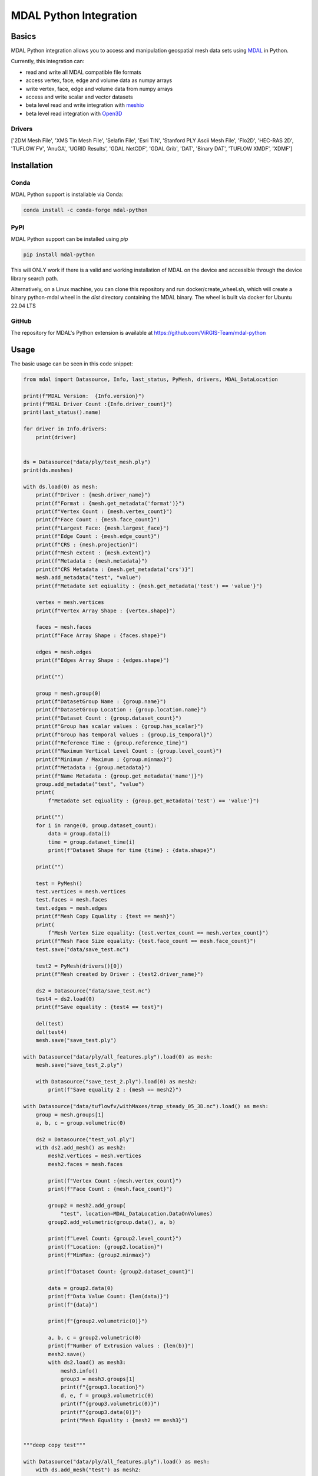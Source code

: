 ================================================================================
MDAL Python Integration
================================================================================

.. image:: https://img.shields.io/conda/vn/conda-forge/mdal-python.svg
   :target: https://anaconda.org/conda-forge/mdal-python
   
.. image:: https://badge.fury.io/py/mdal-python.svg
   :target: https://badge.fury.io/py/mdal-python

Basics
------

MDAL Python integration allows you to access and manipulation geospatial mesh data sets using `MDAL`_ in Python.

Currently, this integration can:

- read and write all MDAL compatible file formats
- access vertex, face, edge and volume data as numpy arrays
- write vertex, face, edge and volume data from numpy arrays
- access and write scalar and vector datasets
- beta level read and write integration with `meshio`_
- beta level read integration with `Open3D`_


.. _MDAL: https://www.mdal.xyz/
.. _meshio: https://github.com/nschloe/meshio
.. _Open3D: http://www.open3d.org/

Drivers
.......

['2DM Mesh File', 'XMS Tin Mesh File', 'Selafin File', 'Esri TIN', 'Stanford PLY Ascii Mesh File', 'Flo2D', 'HEC-RAS 2D', 'TUFLOW FV', 'AnuGA', 'UGRID Results', 'GDAL NetCDF', 'GDAL Grib', 'DAT', 'Binary DAT', 'TUFLOW XMDF', 'XDMF']

Installation
------------

Conda
................................................................................

MDAL Python support is installable via Conda:

.. code-block::

    conda install -c conda-forge mdal-python

PyPI
...............................................................................

MDAL Python support can be installed using `pip`

.. code-block::

   pip install mdal-python
   
This will ONLY work if there is a valid and working installation of MDAL on the device and accessible through the device library search path.

Alternatively, on a Linux machine, you can clone this repository and run docker/create_wheel.sh, which will create a binary python-mdal wheel
in the `dist` directory containing the MDAL binary. The wheel is built via docker for Ubuntu 22.04 LTS

GitHub
................................................................................

The repository for MDAL's Python extension is available at https://github.com/ViRGIS-Team/mdal-python

Usage
--------------------------------------------------------------------------------

The basic usage can be seen in this code snippet:

.. code-block:: python


    from mdal import Datasource, Info, last_status, PyMesh, drivers, MDAL_DataLocation

    print(f"MDAL Version:  {Info.version}")
    print(f"MDAL Driver Count :{Info.driver_count}")
    print(last_status().name)

    for driver in Info.drivers:
        print(driver)


    ds = Datasource("data/ply/test_mesh.ply")
    print(ds.meshes)

    with ds.load(0) as mesh:
        print(f"Driver : {mesh.driver_name}")
        print(f"Format : {mesh.get_metadata('format')}")
        print(f"Vertex Count : {mesh.vertex_count}")
        print(f"Face Count : {mesh.face_count}")
        print(f"Largest Face: {mesh.largest_face}")
        print(f"Edge Count : {mesh.edge_count}")
        print(f"CRS : {mesh.projection}")
        print(f"Mesh extent : {mesh.extent}")
        print(f"Metadata : {mesh.metadata}")
        print(f"CRS Metadata : {mesh.get_metadata('crs')}")
        mesh.add_metadata("test", "value")
        print(f"Metadate set eqiuality : {mesh.get_metadata('test') == 'value'}")

        vertex = mesh.vertices
        print(f"Vertex Array Shape : {vertex.shape}")

        faces = mesh.faces
        print(f"Face Array Shape : {faces.shape}")

        edges = mesh.edges
        print(f"Edges Array Shape : {edges.shape}")

        print("")

        group = mesh.group(0)
        print(f"DatasetGroup Name : {group.name}")
        print(f"DatasetGroup Location : {group.location.name}")
        print(f"Dataset Count : {group.dataset_count}")
        print(f"Group has scalar values : {group.has_scalar}")
        print(f"Group has temporal values : {group.is_temporal}")
        print(f"Reference Time : {group.reference_time}")
        print(f"Maximum Vertical Level Count : {group.level_count}")
        print(f"Minimum / Maximum ; {group.minmax}")
        print(f"Metadata : {group.metadata}")
        print(f"Name Metadata : {group.get_metadata('name')}")
        group.add_metadata("test", "value")
        print(
            f"Metadate set eqiuality : {group.get_metadata('test') == 'value'}")

        print("")
        for i in range(0, group.dataset_count):
            data = group.data(i)
            time = group.dataset_time(i)
            print(f"Dataset Shape for time {time} : {data.shape}")

        print("")

        test = PyMesh()
        test.vertices = mesh.vertices
        test.faces = mesh.faces
        test.edges = mesh.edges
        print(f"Mesh Copy Equality : {test == mesh}")
        print(
            f"Mesh Vertex Size equality: {test.vertex_count == mesh.vertex_count}")
        print(f"Mesh Face Size equality: {test.face_count == mesh.face_count}")
        test.save("data/save_test.nc")

        test2 = PyMesh(drivers()[0])
        print(f"Mesh created by Driver : {test2.driver_name}")

        ds2 = Datasource("data/save_test.nc")
        test4 = ds2.load(0)
        print(f"Save equality : {test4 == test}")

        del(test)
        del(test4)
        mesh.save("save_test.ply")

    with Datasource("data/ply/all_features.ply").load(0) as mesh:
        mesh.save("save_test_2.ply")

        with Datasource("save_test_2.ply").load(0) as mesh2:
            print(f"Save equality 2 : {mesh == mesh2}")

    with Datasource("data/tuflowfv/withMaxes/trap_steady_05_3D.nc").load() as mesh:
        group = mesh.groups[1]
        a, b, c = group.volumetric(0)

        ds2 = Datasource("test_vol.ply")
        with ds2.add_mesh() as mesh2:
            mesh2.vertices = mesh.vertices
            mesh2.faces = mesh.faces

            print(f"Vertex Count :{mesh.vertex_count}")
            print(f"Face Count : {mesh.face_count}")

            group2 = mesh2.add_group(
                "test", location=MDAL_DataLocation.DataOnVolumes)
            group2.add_volumetric(group.data(), a, b)

            print(f"Level Count: {group2.level_count}")
            print(f"Location: {group2.location}")
            print(f"MinMax: {group2.minmax}")

            print(f"Dataset Count: {group2.dataset_count}")

            data = group2.data(0)
            print(f"Data Value Count: {len(data)}")
            print(f"{data}")

            print(f"{group2.volumetric(0)}")

            a, b, c = group2.volumetric(0)
            print(f"Number of Extrusion values : {len(b)}")
            mesh2.save()
            with ds2.load() as mesh3:
                mesh3.info()
                group3 = mesh3.groups[1]
                print(f"{group3.location}")
                d, e, f = group3.volumetric(0)
                print(f"{group3.volumetric(0)}")
                print(f"{group3.data(0)}")
                print("Mesh Equality : {mesh2 == mesh3}")


    """deep copy test"""

    with Datasource("data/ply/all_features.ply").load() as mesh:
        with ds.add_mesh("test") as mesh2:
            mesh2.deep_copy(mesh)
            mesh2.data_copy(mesh)
            print(f"{mesh2.info()}")


    print("all finished !")


Integration with meshio
-----------------------

There is read and write integration with the meshio package. Any MDAL mesh
can be converted to a meshio object and vice versa.

This integration is beta at the moment.

There are the following constraints:

- MDAL_transform.to_meshio can take as an argument either a Mesh or a Dataset Group,
- Only scalar MDAL datasets can be converted to meshio,
- Volumetric data must be passed as a Dataset Group,
- Volumetric meshio meshes and data are not currently converted, and
- MDAL_transform.from_meshio only converts cells of types ["line", "triangle", "quad"].

.. code-block:: python

    from mdal import Datasource,MDAL_transform

    """meshio tests"""
    with Datasource("data/ply/all_features.ply").load() as mesh:

        mio = MDAL_transform.to_meshio(mesh)
        print(f"{mio}")
        mio.write("test.vtk")

        group = mesh.group(1)

        mio2 = MDAL_transform.to_meshio(group)
        print(f"{mio2}")
        
        mesh2 = MDAL_transform.from_meshio(mio)
        print(f"{mesh2.info()}")
        print(f"{mesh2.group(0).data()}")
        print(f"{mesh2.vertex_count}")
        print(f"{mesh2.face_count}")

    with Datasource("test_vol.ply").load() as mesh:
        group = mesh.group(1)
        mio2 = MDAL_transform.to_meshio(group)
        print(f"{mio2}")


    print("all finished !")

Integration with Open3D
-----------------------

There is read-only integration with Open3D.

The MDAL_transform.to_triangle_mesh function converts any MDAL mesh to an Open3D TriangleMesh. The function
can take as an argument an MDAL mesh or Dataset Group. In the former case 
if there are colour Datasets then these are converted to the TraingleMesh colours.
In the later case, the data is converted to a false colur using a simple process -
scalar data is loaded into the red values and vector data to
the red and blue values.

The MDAL_transform.to_point_cloud converts a MDAL
volumetric DatasetGroup to an Open3D PointCloud with the data values
converted to color as above.

.. note::
    Open3D is NOT loaded as dependency. If these commands are used in an environment without Open3D, they will fail with a user friendly message.

This integration is beta at the moment.

.. code-block:: python

    from mdal import Datasource, MDAL_transform

    import numpy as np
    import open3d as o3d

    """
    Open3d Tests
    """
    with Datasource("data/ply/test_mesh.ply").load() as mesh:
        tm = MDAL_transform.to_triangle_mesh(mesh)
        print(tm)
        tm2 = o3d.io.read_triangle_mesh("data/ply/test_mesh.ply")
        tmc = np.asarray(tm.vertex_colors)
        tmc2 = np.asarray(tm2.vertex_colors)
        for i in range(len(tmc)):
            value = tmc[i] - tmc2[i]
            if not (value == [0, 0, 0]).all():
                print(value)
                break

    with Datasource("test_vol.ply").load() as mesh:
        pc = MDAL_transform.to_point_cloud(mesh.group(1))
        print(pc)


    print("all finished !")

.. note::

    About Python Versions. MDAL supports 3.8, 3.9 and 3.10. Open3D supports 3.6, 3.7 and 3.8. Therefore, 
    if you want to use Open3D, the Python version should be pinned to 3.8 before you start.


Documentation
-------------

The documentation is currently WIP and can be found at https://virgis-team.github.io/mdal-python/html/index.html


Requirements
------------

* MDAL 0.9.0 +
* Python >=3.8
* Cython (eg :code:`pip install cython`)
* Numpy (eg :code:`pip install numpy`)
* Packaging (eg :code:`pip install packaging`)
* scikit-build (eg :code:`pip install scikit-build`)


Credit
------

This package borrowed heavily from the `PDAL-Python`_ package.

.. _PDAL-Python:  https://github.com/PDAL/python
